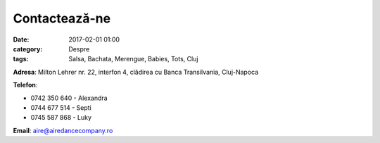 Contactează-ne
#################
:date: 2017-02-01 01:00
:category: Despre
:tags: Salsa, Bachata, Merengue, Babies, Tots, Cluj

**Adresa**: Milton Lehrer nr. 22, interfon 4, clădirea cu Banca Transilvania, Cluj-Napoca

**Telefon**:

- 0742 350 640 - Alexandra

- 0744 677 514 - Septi

- 0745 587 868 - Luky

**Email**: aire@airedancecompany.ro

.. gmaps:: AIRE Dance Company
    :mode: place
